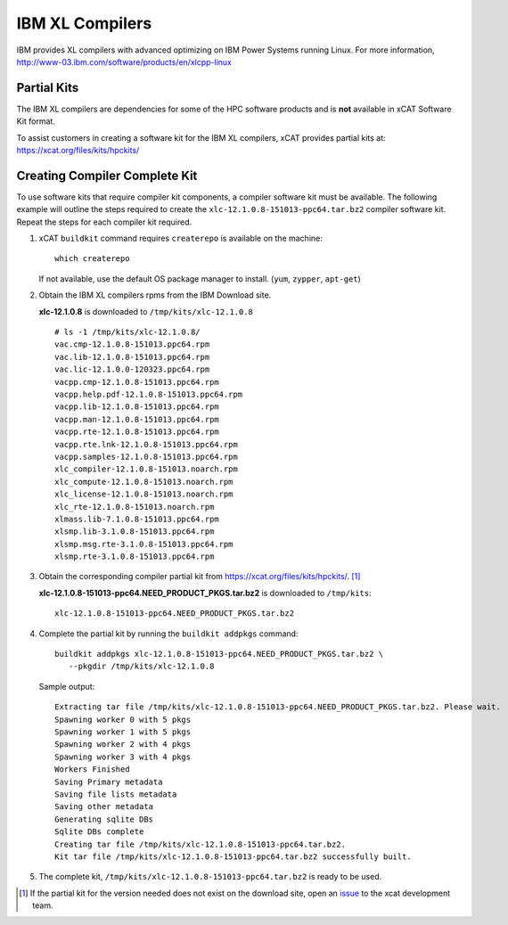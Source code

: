 IBM XL Compilers
================

IBM provides XL compilers with advanced optimizing on IBM Power Systems running Linux. 
For more information, http://www-03.ibm.com/software/products/en/xlcpp-linux

Partial Kits
------------

The IBM XL compilers are dependencies for some of the HPC software products and is **not** available in xCAT Software Kit format.  

To assist customers in creating a software kit for the IBM XL compilers, xCAT provides partial kits at: https://xcat.org/files/kits/hpckits/

Creating Compiler Complete Kit
------------------------------

To use software kits that require compiler kit components, a compiler software kit must be available.  The following example will outline the steps required to create the ``xlc-12.1.0.8-151013-ppc64.tar.bz2`` compiler software kit.   Repeat the steps for each compiler kit required.


#. xCAT ``buildkit`` command requires ``createrepo`` is available on the machine: ::

        which createrepo

   If not available, use the default OS package manager to install. (``yum``, ``zypper``, ``apt-get``)

#. Obtain the IBM XL compilers rpms from the IBM Download site.

   **xlc-12.1.0.8** is downloaded to ``/tmp/kits/xlc-12.1.0.8`` ::

        # ls -1 /tmp/kits/xlc-12.1.0.8/
        vac.cmp-12.1.0.8-151013.ppc64.rpm
        vac.lib-12.1.0.8-151013.ppc64.rpm
        vac.lic-12.1.0.0-120323.ppc64.rpm
        vacpp.cmp-12.1.0.8-151013.ppc64.rpm
        vacpp.help.pdf-12.1.0.8-151013.ppc64.rpm
        vacpp.lib-12.1.0.8-151013.ppc64.rpm
        vacpp.man-12.1.0.8-151013.ppc64.rpm
        vacpp.rte-12.1.0.8-151013.ppc64.rpm
        vacpp.rte.lnk-12.1.0.8-151013.ppc64.rpm
        vacpp.samples-12.1.0.8-151013.ppc64.rpm
        xlc_compiler-12.1.0.8-151013.noarch.rpm
        xlc_compute-12.1.0.8-151013.noarch.rpm
        xlc_license-12.1.0.8-151013.noarch.rpm
        xlc_rte-12.1.0.8-151013.noarch.rpm
        xlmass.lib-7.1.0.8-151013.ppc64.rpm
        xlsmp.lib-3.1.0.8-151013.ppc64.rpm
        xlsmp.msg.rte-3.1.0.8-151013.ppc64.rpm
        xlsmp.rte-3.1.0.8-151013.ppc64.rpm
  
#. Obtain the corresponding compiler partial kit from https://xcat.org/files/kits/hpckits/. [#]_

   **xlc-12.1.0.8-151013-ppc64.NEED_PRODUCT_PKGS.tar.bz2** is downloaded to ``/tmp/kits``: ::

        xlc-12.1.0.8-151013-ppc64.NEED_PRODUCT_PKGS.tar.bz2


#. Complete the partial kit by running the ``buildkit addpkgs`` command: ::

       buildkit addpkgs xlc-12.1.0.8-151013-ppc64.NEED_PRODUCT_PKGS.tar.bz2 \ 
          --pkgdir /tmp/kits/xlc-12.1.0.8

   Sample output: ::
 
       Extracting tar file /tmp/kits/xlc-12.1.0.8-151013-ppc64.NEED_PRODUCT_PKGS.tar.bz2. Please wait.
       Spawning worker 0 with 5 pkgs
       Spawning worker 1 with 5 pkgs
       Spawning worker 2 with 4 pkgs
       Spawning worker 3 with 4 pkgs
       Workers Finished
       Saving Primary metadata
       Saving file lists metadata
       Saving other metadata
       Generating sqlite DBs
       Sqlite DBs complete
       Creating tar file /tmp/kits/xlc-12.1.0.8-151013-ppc64.tar.bz2.
       Kit tar file /tmp/kits/xlc-12.1.0.8-151013-ppc64.tar.bz2 successfully built. 



#. The complete kit, ``/tmp/kits/xlc-12.1.0.8-151013-ppc64.tar.bz2`` is ready to be used.


.. [#] If the partial kit for the version needed does not exist on the download site, open an `issue <https://github.com/xcat2/xcat-core/issues>`_ to the xcat development team.
